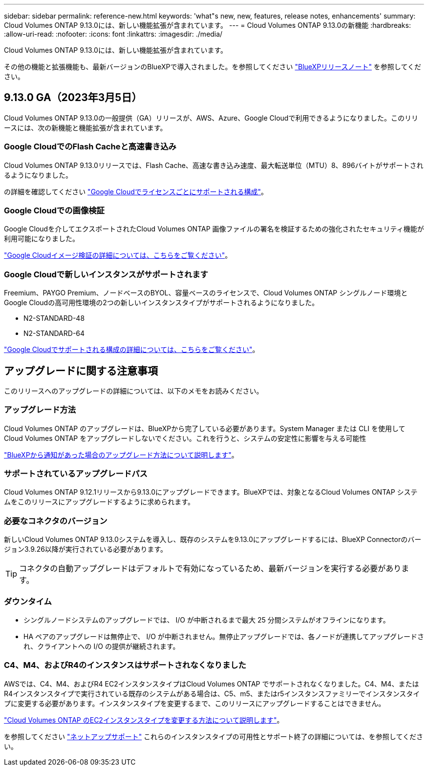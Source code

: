 ---
sidebar: sidebar 
permalink: reference-new.html 
keywords: 'what"s new, new, features, release notes, enhancements' 
summary: Cloud Volumes ONTAP 9.13.0には、新しい機能拡張が含まれています。 
---
= Cloud Volumes ONTAP 9.13.0の新機能
:hardbreaks:
:allow-uri-read: 
:nofooter: 
:icons: font
:linkattrs: 
:imagesdir: ./media/


[role="lead"]
Cloud Volumes ONTAP 9.13.0には、新しい機能拡張が含まれています。

その他の機能と拡張機能も、最新バージョンのBlueXPで導入されました。を参照してください https://docs.netapp.com/us-en/cloud-manager-cloud-volumes-ontap/whats-new.html["BlueXPリリースノート"^] を参照してください。



== 9.13.0 GA（2023年3月5日）

Cloud Volumes ONTAP 9.13.0の一般提供（GA）リリースが、AWS、Azure、Google Cloudで利用できるようになりました。このリリースには、次の新機能と機能拡張が含まれています。



=== Google CloudでのFlash Cacheと高速書き込み

Cloud Volumes ONTAP 9.13.0リリースでは、Flash Cache、高速な書き込み速度、最大転送単位（MTU）8、896バイトがサポートされるようになりました。

の詳細を確認してください link:https://docs.netapp.com/us-en/cloud-volumes-ontap-relnotes/reference-configs-gcp.html["Google Cloudでライセンスごとにサポートされる構成"^]。



=== Google Cloudでの画像検証

Google Cloudを介してエクスポートされたCloud Volumes ONTAP 画像ファイルの署名を検証するための強化されたセキュリティ機能が利用可能になりました。

link:https://docs.netapp.com/us-en/cloud-manager-cloud-volumes-ontap/concept-gcp-image-verification.html["Google Cloudイメージ検証の詳細については、こちらをご覧ください"^]。



=== Google Cloudで新しいインスタンスがサポートされます

Freemium、PAYGO Premium、ノードベースのBYOL、容量ベースのライセンスで、Cloud Volumes ONTAP シングルノード環境とGoogle Cloudの高可用性環境の2つの新しいインスタンスタイプがサポートされるようになりました。

* N2-STANDARD-48
* N2-STANDARD-64


link:https://docs.netapp.com/us-en/cloud-volumes-ontap-relnotes/reference-configs-gcp.html["Google Cloudでサポートされる構成の詳細については、こちらをご覧ください"^]。



== アップグレードに関する注意事項

このリリースへのアップグレードの詳細については、以下のメモをお読みください。



=== アップグレード方法

Cloud Volumes ONTAP のアップグレードは、BlueXPから完了している必要があります。System Manager または CLI を使用して Cloud Volumes ONTAP をアップグレードしないでください。これを行うと、システムの安定性に影響を与える可能性

link:http://docs.netapp.com/us-en/cloud-manager-cloud-volumes-ontap/task-updating-ontap-cloud.html["BlueXPから通知があった場合のアップグレード方法について説明します"^]。



=== サポートされているアップグレードパス

Cloud Volumes ONTAP 9.12.1リリースから9.13.0にアップグレードできます。BlueXPでは、対象となるCloud Volumes ONTAP システムをこのリリースにアップグレードするように求められます。



=== 必要なコネクタのバージョン

新しいCloud Volumes ONTAP 9.13.0システムを導入し、既存のシステムを9.13.0にアップグレードするには、BlueXP Connectorのバージョン3.9.26以降が実行されている必要があります。


TIP: コネクタの自動アップグレードはデフォルトで有効になっているため、最新バージョンを実行する必要があります。



=== ダウンタイム

* シングルノードシステムのアップグレードでは、 I/O が中断されるまで最大 25 分間システムがオフラインになります。
* HA ペアのアップグレードは無停止で、 I/O が中断されません。無停止アップグレードでは、各ノードが連携してアップグレードされ、クライアントへの I/O の提供が継続されます。




=== C4、M4、およびR4のインスタンスはサポートされなくなりました

AWSでは、C4、M4、およびR4 EC2インスタンスタイプはCloud Volumes ONTAP でサポートされなくなりました。C4、M4、またはR4インスタンスタイプで実行されている既存のシステムがある場合は、C5、m5、またはr5インスタンスファミリーでインスタンスタイプに変更する必要があります。インスタンスタイプを変更するまで、このリリースにアップグレードすることはできません。

link:https://docs.netapp.com/us-en/cloud-manager-cloud-volumes-ontap/task-change-ec2-instance.html["Cloud Volumes ONTAP のEC2インスタンスタイプを変更する方法について説明します"^]。

を参照してください link:https://mysupport.netapp.com/info/communications/ECMLP2880231.html["ネットアップサポート"^] これらのインスタンスタイプの可用性とサポート終了の詳細については、を参照してください。
